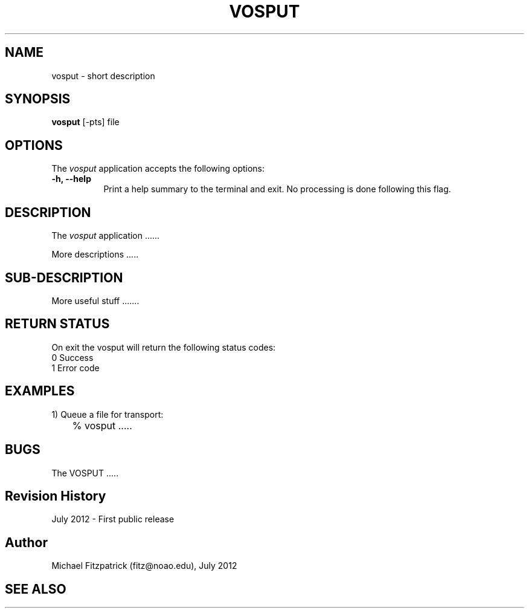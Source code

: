 .\" @(#)vosput.1 1.0 July-2012 MJF
.TH VOSPUT 1 "July 2012" "VOClient Package"
.SH NAME
vosput \- short description
.SH SYNOPSIS
\fBvosput\fP [\-\fopts\fP] file

.SH OPTIONS
The \fIvosput\fP application accepts the following options:
.TP 8
.B \-h, --help
Print a help summary to the terminal and exit.  No processing is done 
following this flag.

.SH DESCRIPTION
The \fIvosput\fP application ......
.PP
More descriptions .....

.SH SUB-DESCRIPTION
More useful stuff .......


.SH RETURN STATUS
On exit the vosput will return the following status codes:
.nf
     0 Success
     1 Error code
.fi


.SH EXAMPLES
.TP 4
1) Queue a file for transport:
.nf
	% vosput .....
.fi


.SH BUGS
The VOSPUT .....


.SH Revision History
July 2012 - First public release
.SH Author
Michael Fitzpatrick (fitz@noao.edu), July 2012
.SH "SEE ALSO"

